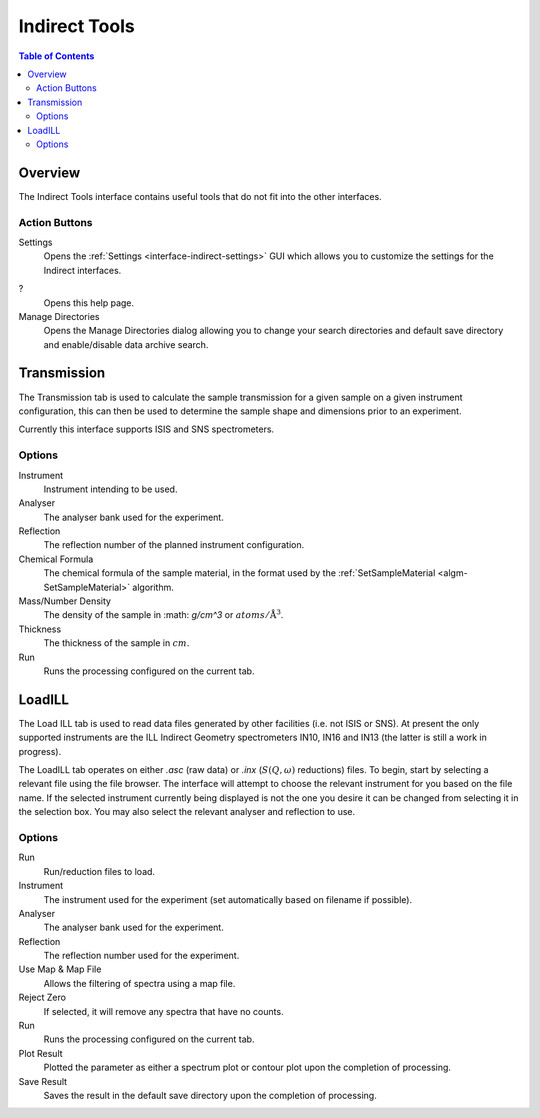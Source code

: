 Indirect Tools
==============

.. contents:: Table of Contents
  :local:

Overview
--------

The Indirect Tools interface contains useful tools that do not fit into the
other interfaces.

.. interface:: Tools
  :width: 350

Action Buttons
~~~~~~~~~~~~~~

Settings
  Opens the :ref:`Settings <interface-indirect-settings>` GUI which allows you to
  customize the settings for the Indirect interfaces.

?
  Opens this help page.

Manage Directories
  Opens the Manage Directories dialog allowing you to change your search directories
  and default save directory and enable/disable data archive search.

Transmission
------------

The Transmission tab is used to calculate the sample transmission for a given
sample on a given instrument configuration, this can then be used to determine
the sample shape and dimensions prior to an experiment.

Currently this interface supports ISIS and SNS spectrometers.

.. interface:: Tools
  :widget: tabTransmissionCalc

Options
~~~~~~~

Instrument
  Instrument intending to be used.

Analyser
  The analyser bank used for the experiment.

Reflection
  The reflection number of the planned instrument configuration.

Chemical Formula
  The chemical formula of the sample material, in the format used by the
  :ref:`SetSampleMaterial <algm-SetSampleMaterial>` algorithm.

Mass/Number Density
  The density of the sample in :math: `g/cm^3` or :math:`atoms/\mathrm{\AA{}}^3`.

Thickness
  The thickness of the sample in :math:`cm`.

Run
  Runs the processing configured on the current tab.

LoadILL
-------

The Load ILL tab is used to read data files generated by other facilities (i.e.
not ISIS or SNS). At present the only supported instruments are the ILL Indirect
Geometry spectrometers IN10, IN16 and IN13 (the latter is still a work in
progress).

The LoadILL tab operates on either *.asc* (raw data) or *.inx* (:math:`S(Q,
\omega)` reductions) files. To begin, start by selecting a relevant file using
the file browser. The interface will attempt to choose the relevant instrument
for you based on the file name. If the selected instrument currently being
displayed is not the one you desire it can be changed from selecting it in the
selection box. You may also select the relevant analyser and reflection to use.

.. interface:: Tools
  :widget: tabLoadILL

Options
~~~~~~~

Run
  Run/reduction files to load.

Instrument
  The instrument used for the experiment (set automatically based on filename if
  possible).

Analyser
  The analyser bank used for the experiment.

Reflection
  The reflection number used for the experiment.

Use Map & Map File
  Allows the filtering of spectra using a map file.

Reject Zero
  If selected, it will remove any spectra that have no counts.

Run
  Runs the processing configured on the current tab.

Plot Result
  Plotted the parameter as either a spectrum plot or contour plot upon the completion of processing.

Save Result
  Saves the result in the default save directory upon the completion of processing.

.. categories:: Interfaces Indirect
